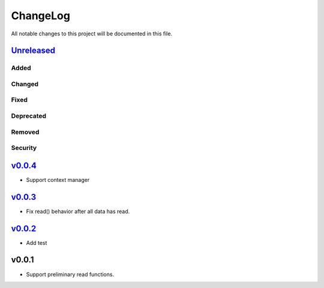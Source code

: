 =========
ChangeLog
=========

All notable changes to this project will be documented in this file.

`Unreleased`_
=============

Added
-----

Changed
-------

Fixed
-----

Deprecated
----------

Removed
-------

Security
--------

`v0.0.4`_
=========

* Support context manager

`v0.0.3`_
=========

* Fix read() behavior after all data has read.

`v0.0.2`_
=========

* Add test

v0.0.1
======

* Support preliminary read functions.

.. History links
.. _Unreleased: https://github.com/miurahr/py7zr/compare/v0.0.4...HEAD
.. _v0.0.4: https://github.com/miurahr/py7zr/compare/v0.0.3...v0.0.4
.. _v0.0.3: https://github.com/miurahr/py7zr/compare/v0.0.2...v0.0.3
.. _v0.0.2: https://github.com/miurahr/py7zr/compare/v0.0.1...v0.0.2
